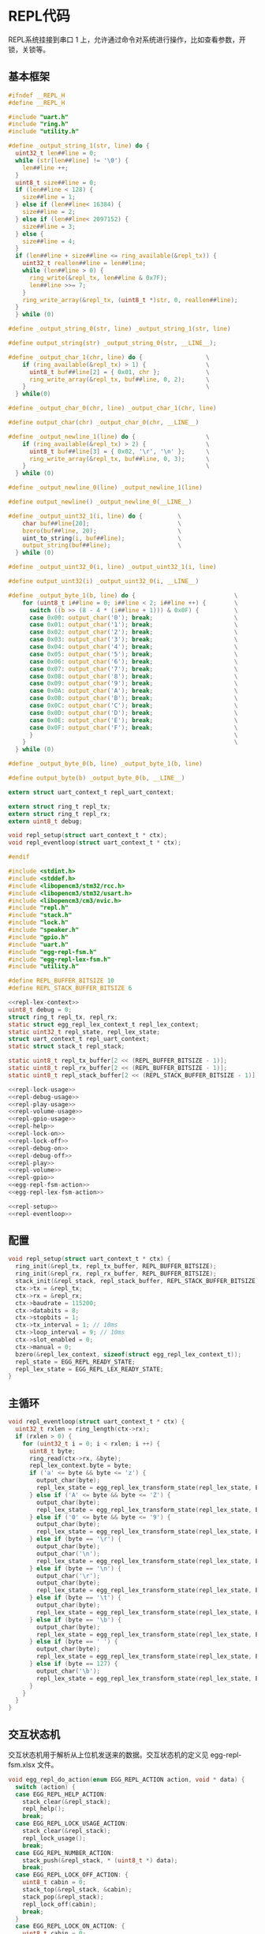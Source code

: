 #+STARTUP: indent

* REPL代码
REPL系统挂接到串口 1 上，允许通过命令对系统进行操作，比如查看参数，开
锁，关锁等。
** 基本框架
#+begin_src c :tangle /dev/shm/eggos/repl.h
  #ifndef __REPL_H
  #define __REPL_H

  #include "uart.h"
  #include "ring.h"
  #include "utility.h"

  #define _output_string_1(str, line) do {                                \
    uint32_t len##line = 0;                                               \
    while (str[len##line] != '\0') {                                      \
      len##line ++;                                                       \
    }                                                                     \
    uint8_t size##line = 0;                                               \
    if (len##line < 128) {                                                \
      size##line = 1;                                                     \
    } else if (len##line< 16384) {                                        \
      size##line = 2;                                                     \
    } else if (len##line< 2097152) {                                      \
      size##line = 3;                                                     \
    } else {                                                              \
      size##line = 4;                                                     \
    }                                                                     \
    if (len##line + size##line <= ring_available(&repl_tx)) {             \
      uint32_t reallen##line = len##line;                                 \
      while (len##line > 0) {                                             \
        ring_write(&repl_tx, len##line & 0x7F);                           \
        len##line >>= 7;                                                  \
      }                                                                   \
      ring_write_array(&repl_tx, (uint8_t *)str, 0, reallen##line);       \
    }                                                                     \
    } while (0)

  #define _output_string_0(str, line) _output_string_1(str, line)

  #define output_string(str) _output_string_0(str, __LINE__);

  #define _output_char_1(chr, line) do {                  \
      if (ring_available(&repl_tx) > 1) {                 \
        uint8_t buf##line[2] = { 0x01, chr };             \
        ring_write_array(&repl_tx, buf##line, 0, 2);      \
      }                                                   \
    } while(0)

  #define _output_char_0(chr, line) _output_char_1(chr, line)

  #define output_char(chr) _output_char_0(chr, __LINE__)

  #define _output_newline_1(line) do {                    \
      if (ring_available(&repl_tx) > 2) {                 \
        uint8_t buf##line[3] = { 0x02, '\r', '\n' };      \
        ring_write_array(&repl_tx, buf##line, 0, 3);      \
      }                                                   \
    } while (0)

  #define _output_newline_0(line) _output_newline_1(line)

  #define output_newline() _output_newline_0(__LINE__)

  #define _output_uint32_1(i, line) do {          \
      char buf##line[20];                         \
      bzero(buf##line, 20);                       \
      uint_to_string(i, buf##line);               \
      output_string(buf##line);                   \
    } while (0)

  #define _output_uint32_0(i, line) _output_uint32_1(i, line)

  #define output_uint32(i) _output_uint32_0(i, __LINE__)

  #define _output_byte_1(b, line) do {                            \
      for (uint8_t i##line = 0; i##line < 2; i##line ++) {        \
        switch ((b >> (8 - 4 * (i##line + 1))) & 0x0F) {          \
        case 0x00: output_char('0'); break;                       \
        case 0x01: output_char('1'); break;                       \
        case 0x02: output_char('2'); break;                       \
        case 0x03: output_char('3'); break;                       \
        case 0x04: output_char('4'); break;                       \
        case 0x05: output_char('5'); break;                       \
        case 0x06: output_char('6'); break;                       \
        case 0x07: output_char('7'); break;                       \
        case 0x08: output_char('8'); break;                       \
        case 0x09: output_char('9'); break;                       \
        case 0x0A: output_char('A'); break;                       \
        case 0x0B: output_char('B'); break;                       \
        case 0x0C: output_char('C'); break;                       \
        case 0x0D: output_char('D'); break;                       \
        case 0x0E: output_char('E'); break;                       \
        case 0x0F: output_char('F'); break;                       \
        }                                                         \
      }                                                           \
    } while (0)

  #define _output_byte_0(b, line) _output_byte_1(b, line)

  #define output_byte(b) _output_byte_0(b, __LINE__)

  extern struct uart_context_t repl_uart_context;

  extern struct ring_t repl_tx;
  extern struct ring_t repl_rx;
  extern uint8_t debug;

  void repl_setup(struct uart_context_t * ctx);
  void repl_eventloop(struct uart_context_t * ctx);

  #endif
#+end_src
#+begin_src c :tangle /dev/shm/eggos/repl.c
  #include <stdint.h>
  #include <stddef.h>
  #include <libopencm3/stm32/rcc.h>
  #include <libopencm3/stm32/usart.h>
  #include <libopencm3/cm3/nvic.h>
  #include "repl.h"
  #include "stack.h"
  #include "lock.h"
  #include "speaker.h"
  #include "gpio.h"
  #include "uart.h"
  #include "egg-repl-fsm.h"
  #include "egg-repl-lex-fsm.h"
  #include "utility.h"

  #define REPL_BUFFER_BITSIZE 10
  #define REPL_STACK_BUFFER_BITSIZE 6

  <<repl-lex-context>>
  uint8_t debug = 0;
  struct ring_t repl_tx, repl_rx;
  static struct egg_repl_lex_context_t repl_lex_context;
  static uint32_t repl_state, repl_lex_state;
  struct uart_context_t repl_uart_context;
  static struct stack_t repl_stack;

  static uint8_t repl_tx_buffer[2 << (REPL_BUFFER_BITSIZE - 1)];
  static uint8_t repl_rx_buffer[2 << (REPL_BUFFER_BITSIZE - 1)];
  static uint8_t repl_stack_buffer[2 << (REPL_STACK_BUFFER_BITSIZE - 1)];

  <<repl-lock-usage>>
  <<repl-debug-usage>>
  <<repl-play-usage>>
  <<repl-volume-usage>>
  <<repl-gpio-usage>>
  <<repl-help>>
  <<repl-lock-on>>
  <<repl-lock-off>>
  <<repl-debug-on>>
  <<repl-debug-off>>
  <<repl-play>>
  <<repl-volume>>
  <<repl-gpio>>
  <<egg-repl-fsm-action>>
  <<egg-repl-lex-fsm-action>>

  <<repl-setup>>
  <<repl-eventloop>>
#+end_src
** 配置
#+begin_src c :noweb-ref repl-setup
  void repl_setup(struct uart_context_t * ctx) {
    ring_init(&repl_tx, repl_tx_buffer, REPL_BUFFER_BITSIZE);
    ring_init(&repl_rx, repl_rx_buffer, REPL_BUFFER_BITSIZE);
    stack_init(&repl_stack, repl_stack_buffer, REPL_STACK_BUFFER_BITSIZE);
    ctx->tx = &repl_tx;
    ctx->rx = &repl_rx;
    ctx->baudrate = 115200;
    ctx->databits = 8;
    ctx->stopbits = 1;
    ctx->tx_interval = 1; // 10ms
    ctx->loop_interval = 9; // 10ms
    ctx->slot_enabled = 0;
    ctx->manual = 0;
    bzero(&repl_lex_context, sizeof(struct egg_repl_lex_context_t));
    repl_state = EGG_REPL_READY_STATE;
    repl_lex_state = EGG_REPL_LEX_READY_STATE;
  }
#+end_src
** 主循环
#+begin_src c :noweb-ref repl-eventloop
  void repl_eventloop(struct uart_context_t * ctx) {
    uint32_t rxlen = ring_length(ctx->rx);
    if (rxlen > 0) {
      for (uint32_t i = 0; i < rxlen; i ++) {
        uint8_t byte;
        ring_read(ctx->rx, &byte);
        repl_lex_context.byte = byte;
        if ('a' <= byte && byte <= 'z') {
          output_char(byte);
          repl_lex_state = egg_repl_lex_transform_state(repl_lex_state, EGG_REPL_LEX_CHAR_EVENT, &repl_lex_context);
        } else if ('A' <= byte && byte <= 'Z') {
          output_char(byte);
          repl_lex_state = egg_repl_lex_transform_state(repl_lex_state, EGG_REPL_LEX_CHAR_EVENT, &repl_lex_context);
        } else if ('0' <= byte && byte <= '9') {
          output_char(byte);
          repl_lex_state = egg_repl_lex_transform_state(repl_lex_state, EGG_REPL_LEX_DIGITIAL_EVENT, &repl_lex_context);
        } else if (byte == '\r') {
          output_char(byte);
          output_char('\n');
          repl_lex_state = egg_repl_lex_transform_state(repl_lex_state, EGG_REPL_LEX_CR_EVENT, &repl_lex_context);
        } else if (byte == '\n') {
          output_char('\r');
          output_char(byte);
          repl_lex_state = egg_repl_lex_transform_state(repl_lex_state, EGG_REPL_LEX_CR_EVENT, &repl_lex_context);
        } else if (byte == '\t') {
          output_char(byte);
          repl_lex_state = egg_repl_lex_transform_state(repl_lex_state, EGG_REPL_LEX_TAB_EVENT, &repl_lex_context);
        } else if (byte == '\b') {
          output_char(byte);
          repl_lex_state = egg_repl_lex_transform_state(repl_lex_state, EGG_REPL_LEX_BS_EVENT, &repl_lex_context);
        } else if (byte == ' ') {
          output_char(byte);
          repl_lex_state = egg_repl_lex_transform_state(repl_lex_state, EGG_REPL_LEX_SPACE_EVENT, &repl_lex_context);
        } else if (byte == 127) {
          output_char('\b');
          repl_lex_state = egg_repl_lex_transform_state(repl_lex_state, EGG_REPL_LEX_BS_EVENT, &repl_lex_context);
        }
      }
    }
  }
#+end_src
** 交互状态机
交互状态机用于解析从上位机发送来的数据。交互状态机的定义见
egg-repl-fsm.xlsx 文件。

#+begin_src c :noweb-ref egg-repl-fsm-action
  void egg_repl_do_action(enum EGG_REPL_ACTION action, void * data) {
    switch (action) {
    case EGG_REPL_HELP_ACTION:
      stack_clear(&repl_stack);
      repl_help();
      break;
    case EGG_REPL_LOCK_USAGE_ACTION:
      stack_clear(&repl_stack);
      repl_lock_usage();
      break;
    case EGG_REPL_NUMBER_ACTION:
      stack_push(&repl_stack, * (uint8_t *) data);
      break;
    case EGG_REPL_LOCK_OFF_ACTION: {
      uint8_t cabin = 0;
      stack_top(&repl_stack, &cabin);
      stack_pop(&repl_stack);
      repl_lock_off(cabin);
      break;
    }
    case EGG_REPL_LOCK_ON_ACTION: {
      uint8_t cabin = 0;
      stack_top(&repl_stack, &cabin);
      stack_pop(&repl_stack);
      repl_lock_on(cabin);
      break;
    }
    case EGG_REPL_DEBUG_USAGE_ACTION:
      stack_clear(&repl_stack);
      repl_debug_usage();
      break;
    case EGG_REPL_DEBUG_ON_ACTION:
      stack_clear(&repl_stack);
      repl_debug_on();
      break;
    case EGG_REPL_DEBUG_OFF_ACTION:
      stack_clear(&repl_stack);
      repl_debug_off();
      break;
    case EGG_REPL_PLAY_USAGE_ACTION:
      stack_clear(&repl_stack);
      repl_play_usage();
      break;
    case EGG_REPL_NUMBER16_ACTION:
      stack_push(&repl_stack, (* (uint8_t *) data) & 0xFF);
      stack_push(&repl_stack, ((* (uint16_t *) data) >> 8) & 0xFF);
      break;
    case EGG_REPL_PLAY_ACTION: {
      uint16_t audio = 0;
      uint8_t msb = 0, lsb = 0;
      stack_top(&repl_stack, &msb);
      stack_pop(&repl_stack);
      stack_top(&repl_stack, &lsb);
      stack_pop(&repl_stack);
      audio = (msb << 8) | lsb;
      repl_play(audio);
      break;
    }
    case EGG_REPL_VOLUME_USAGE_ACTION:
      stack_clear(&repl_stack);
      repl_volume_usage();
      break;
    case EGG_REPL_VOLUME_ACTION: {
      uint8_t vol = 0;
      stack_top(&repl_stack, &vol);
      stack_pop(&repl_stack);
      repl_volume(vol);
      break;
    }
    case EGG_REPL_GPIO_USAGE_ACTION:
      stack_clear(&repl_stack);
      repl_gpio_usage();
      break;
    case EGG_REPL_GPIO_ACTION: {
      uint8_t gpio = 0;
      stack_top(&repl_stack, &gpio);
      stack_pop(&repl_stack);
      repl_gpio(gpio);
      break;
    }
    }
  }
#+end_src
** 词法解析状态机
词法解析状态机见 egg-repl-lex-fsm.xlsx。
#+begin_src c :noweb-ref egg-repl-lex-fsm-action
  void egg_repl_lex_do_action(enum EGG_REPL_LEX_ACTION action, void * data) {
    struct egg_repl_lex_context_t * ctx = (struct egg_repl_lex_context_t *) data;
    switch (action) {
    case EGG_REPL_LEX_CR_ACTION:
      repl_state = egg_repl_transform_state(repl_state, EGG_REPL_CR_EVENT, NULL);
      break;
    case EGG_REPL_LEX_APPEND_ACTION:
      ctx->buf[ctx->ptr ++] = ctx->byte;
      break;
    case EGG_REPL_LEX_BACKSPACE_ACTION:
      if (ctx->ptr != 0) {
        ctx->ptr --;
      }
      break;
    case EGG_REPL_LEX_TOKEN_ACTION:
    case EGG_REPL_LEX_TOKEN_AND_CR_ACTION:
      if (ctx->ptr == 4 &&
          (ctx->buf[0] == 'H' || ctx->buf[0] == 'h') &&
          (ctx->buf[1] == 'E' || ctx->buf[1] == 'e') &&
          (ctx->buf[2] == 'L' || ctx->buf[2] == 'l') &&
          (ctx->buf[3] == 'P' || ctx->buf[3] == 'p')) {
        repl_state = egg_repl_transform_state(repl_state, EGG_REPL_HELP_EVENT, NULL);
      } else if (ctx->ptr == 4 &&
          (ctx->buf[0] == 'L' || ctx->buf[0] == 'l') &&
          (ctx->buf[1] == 'O' || ctx->buf[1] == 'o') &&
          (ctx->buf[2] == 'C' || ctx->buf[2] == 'c') &&
          (ctx->buf[3] == 'K' || ctx->buf[3] == 'k')) {
        repl_state = egg_repl_transform_state(repl_state, EGG_REPL_LOCK_EVENT, NULL);
      } else if (ctx->ptr == 5 &&
          (ctx->buf[0] == 'D' || ctx->buf[0] == 'd') &&
          (ctx->buf[1] == 'E' || ctx->buf[1] == 'e') &&
          (ctx->buf[2] == 'B' || ctx->buf[2] == 'b') &&
          (ctx->buf[3] == 'U' || ctx->buf[3] == 'u') &&
          (ctx->buf[4] == 'G' || ctx->buf[4] == 'g')) {
        repl_state = egg_repl_transform_state(repl_state, EGG_REPL_DEBUG_EVENT, NULL);
      } else if (ctx->ptr == 2 &&
          (ctx->buf[0] == 'O' || ctx->buf[0] == 'o') &&
          (ctx->buf[1] == 'N' || ctx->buf[1] == 'n')) {
        repl_state = egg_repl_transform_state(repl_state, EGG_REPL_ON_EVENT, NULL);
      } else if (ctx->ptr == 3 &&
          (ctx->buf[0] == 'O' || ctx->buf[0] == 'o') &&
          (ctx->buf[1] == 'F' || ctx->buf[1] == 'f') &&
          (ctx->buf[2] == 'F' || ctx->buf[2] == 'f')) {
        repl_state = egg_repl_transform_state(repl_state, EGG_REPL_OFF_EVENT, NULL);
      } else if (ctx->ptr == 4 &&
          (ctx->buf[0] == 'P' || ctx->buf[0] == 'p') &&
          (ctx->buf[1] == 'L' || ctx->buf[1] == 'l') &&
          (ctx->buf[2] == 'A' || ctx->buf[2] == 'a') &&
          (ctx->buf[3] == 'Y' || ctx->buf[3] == 'y')) {
        repl_state = egg_repl_transform_state(repl_state, EGG_REPL_PLAY_EVENT, NULL);
      } else if (ctx->ptr == 6 &&
          (ctx->buf[0] == 'V' || ctx->buf[0] == 'v') &&
          (ctx->buf[1] == 'O' || ctx->buf[1] == 'o') &&
          (ctx->buf[2] == 'L' || ctx->buf[2] == 'l') &&
          (ctx->buf[3] == 'U' || ctx->buf[3] == 'u') &&
          (ctx->buf[4] == 'M' || ctx->buf[4] == 'm') &&
          (ctx->buf[5] == 'E' || ctx->buf[5] == 'e')) {
        repl_state = egg_repl_transform_state(repl_state, EGG_REPL_VOLUME_EVENT, NULL);
      } else if (ctx->ptr == 4 &&
          (ctx->buf[0] == 'G' || ctx->buf[0] == 'g') &&
          (ctx->buf[1] == 'P' || ctx->buf[1] == 'p') &&
          (ctx->buf[2] == 'I' || ctx->buf[2] == 'i') &&
          (ctx->buf[3] == 'O' || ctx->buf[3] == 'o')) {
        repl_state = egg_repl_transform_state(repl_state, EGG_REPL_GPIO_EVENT, NULL);
      } else {
        repl_state = egg_repl_transform_state(repl_state, EGG_REPL_OTHERS_EVENT, NULL);
      }
      ctx->ptr = 0;
      if (action == EGG_REPL_LEX_TOKEN_AND_CR_ACTION) {
        repl_state = egg_repl_transform_state(repl_state, EGG_REPL_CR_EVENT, NULL);
      }
      break;
    case EGG_REPL_LEX_NUMBER_ACTION:
    case EGG_REPL_LEX_NUMBER_AND_CR_ACTION:
    case EGG_REPL_LEX_NUMBER_AND_APPEND_ACTION: {
      uint32_t num = string_to_uint((char *)ctx->buf, ctx->ptr);
      ctx->ptr = 0;
      repl_state = egg_repl_transform_state(repl_state, EGG_REPL_NUMBER_EVENT, &num);
      if (action == EGG_REPL_LEX_NUMBER_AND_CR_ACTION) {
        repl_state = egg_repl_transform_state(repl_state, EGG_REPL_CR_EVENT, NULL);
      } else if (action == EGG_REPL_LEX_NUMBER_AND_APPEND_ACTION) {
        ctx->buf[ctx->ptr ++] = ctx->byte;
      }
      break;
    }
    }
  }
#+end_src
** 词法解析上下文
交互上下文里要存放词法解析命令过程中用到的临时数据。
| name | type   |                                              |
|------+--------+----------------------------------------------|
| buf  | [byte] | 解析过程中使用的缓冲区, 命令行长度不超过 128 |
| ptr  | uint16 | 记录可用缓冲区的位置                         |
| byte | byte   | 解析的当前数据                               |

#+begin_src c :noweb-ref repl-lex-context
  struct egg_repl_lex_context_t {
    uint8_t buf[128];
    uint16_t ptr;
    uint8_t byte;
  };
#+end_src
** 交互命令
*** 帮助信息
**** help
#+begin_src c :noweb-ref repl-help
  static void repl_help(void) {
    repl_lock_usage();
    //repl_debug_usage();
    repl_play_usage();
    repl_volume_usage();
    repl_gpio_usage();
  }
#+end_src
**** lock usage
#+begin_src c :noweb-ref repl-lock-usage
  static void repl_lock_usage(void) {
    output_string("LOCK USAGE:\r\n");
    output_string("  LOCK ON cabin       关锁\r\n");
    output_string("    cabin             (1~16)\r\n");
    output_string("  LOCK OFF cabin      关锁\r\n");
    output_string("    cabin             (1~16)\r\n");
  }
#+end_src
**** debug usage
#+begin_src c :noweb-ref repl-debug-usage
  static void repl_debug_usage(void) {
    output_string("DEBUG USAGE:\r\n");
    output_string("  DEBUG ON            打开调试\r\n");
    output_string("  DEBUG OFF           关闭调试\r\n");
  }
#+end_src
**** play usage
#+begin_src c :noweb-ref repl-play-usage
  static void repl_play_usage(void) {
    output_string("PLAY USAGE:\r\n");
    output_string("  PLAY audio          播放音频\r\n");
    output_string("    audio             (1~65535)\r\n");
  }
#+end_src
**** volume usage
#+begin_src c :noweb-ref repl-volume-usage
  static void repl_volume_usage(void) {
    output_string("VOLUME USAGE:\r\n");
    output_string("  VOLUME vol          调节音量\r\n");
    output_string("    vol               (0~31)\r\n");
  }
#+end_src
**** gpio usage
#+begin_src c :noweb-ref repl-gpio-usage
  static void repl_gpio_usage(void) {
    output_string("GPIO USAGE:\r\n");
    output_string("  GPIO gpio           设置GPIO\r\n");
    output_string("    gpio              (0~15)\r\n");
  }
#+end_src
*** 开锁
REPL 上的 cabin 是从 1 开始计数的，需要调整为从 0 开始计数的。
#+begin_src c :noweb-ref repl-lock-off
  static void repl_lock_off(uint8_t cabin) {
    if (0 < cabin && cabin < 17) {
      lock_off(cabin - 1);
    } else {
      repl_lock_usage();
    }
  }
#+end_src
*** 关锁
REPL 上的 cabin 是从 1 开始计数的，需要调整为从 0 开始计数的。
#+begin_src c :noweb-ref repl-lock-on
  static void repl_lock_on(uint8_t cabin) {
    if (0 < cabin && cabin < 17) {
      lock_on(cabin - 1);
    } else {
      repl_lock_usage();
    }
  }
#+end_src
*** 调试开关
**** debug on
#+begin_src c :noweb-ref repl-debug-on
  static void repl_debug_on(void) {
    debug = 1;
  }
#+end_src
**** debug off
#+begin_src c :noweb-ref repl-debug-off
  static void repl_debug_off(void) {
    debug = 0;
  }
#+end_src
*** 音频
**** 播放
#+begin_src c :noweb-ref repl-play
  static void repl_play(uint16_t audio) {
    speaker_play(audio);
  }
#+end_src
**** 设置音量
#+begin_src c :noweb-ref repl-volume
  static void repl_volume(uint8_t volume) {
    if (volume > 31) {
      volume = 31;
    }
    speaker_volume(volume);
  }
#+end_src
*** GPIO
#+begin_src c :noweb-ref repl-gpio
  static void repl_gpio(uint8_t gpio) {
    gpio_exclamation_mark(gpio);
  }
#+end_src
